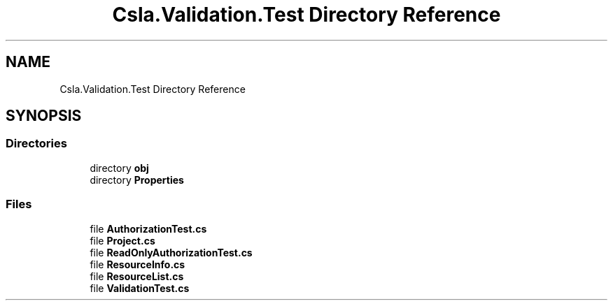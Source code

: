 .TH "Csla.Validation.Test Directory Reference" 3 "Wed Jul 21 2021" "Version 5.4.2" "CSLA.NET" \" -*- nroff -*-
.ad l
.nh
.SH NAME
Csla.Validation.Test Directory Reference
.SH SYNOPSIS
.br
.PP
.SS "Directories"

.in +1c
.ti -1c
.RI "directory \fBobj\fP"
.br
.ti -1c
.RI "directory \fBProperties\fP"
.br
.in -1c
.SS "Files"

.in +1c
.ti -1c
.RI "file \fBAuthorizationTest\&.cs\fP"
.br
.ti -1c
.RI "file \fBProject\&.cs\fP"
.br
.ti -1c
.RI "file \fBReadOnlyAuthorizationTest\&.cs\fP"
.br
.ti -1c
.RI "file \fBResourceInfo\&.cs\fP"
.br
.ti -1c
.RI "file \fBResourceList\&.cs\fP"
.br
.ti -1c
.RI "file \fBValidationTest\&.cs\fP"
.br
.in -1c
